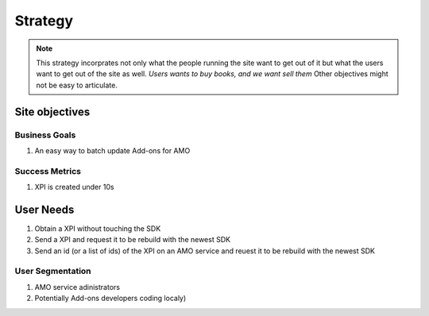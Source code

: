 .. _repackage-strategy_plane:

********
Strategy
********

.. note:: This strategy incorprates not only what the people running the site 
 want to get out of it but what the users want to get out of the site as well. 
 *Users wants to buy books, and we want sell them* Other objectives might not 
 be easy to articulate.


Site objectives
###############

Business Goals
**************

#. An easy way to batch update Add-ons for AMO


Success Metrics
***************

#. XPI is created under 10s


User Needs
##########

#. Obtain a XPI without touching the SDK

#. Send a XPI and request it to be rebuild with the newest SDK

#. Send an id (or a list of ids) of the XPI on an AMO service and reuest it to be
   rebuild with the newest SDK


User Segmentation
*****************

#. AMO service adinistrators

#. Potentially Add-ons developers coding localy)
